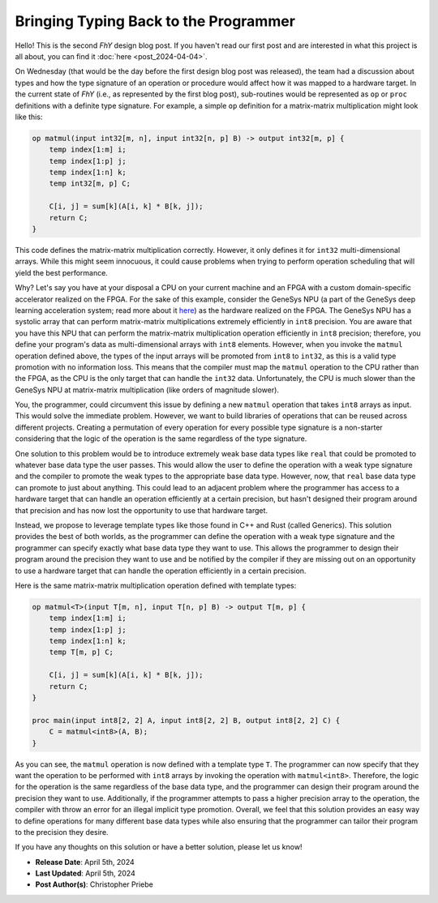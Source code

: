 ======================================
Bringing Typing Back to the Programmer
======================================

.. contents:: :local:

Hello!
This is the second *FhY* design blog post.
If you haven't read our first post and are interested in what this project is all about, you can find it :doc:`here <post_2024-04-04>`.

On Wednesday (that would be the day before the first design blog post was released), the team had a discussion about types and how the type signature of an operation or procedure would affect how it was mapped to a hardware target.
In the current state of *FhY* (i.e., as represented by the first blog post), sub-routines would be represented as ``op`` or ``proc`` definitions with a definite type signature.
For example, a simple ``op`` definition for a matrix-matrix multiplication might look like this:

.. code-block:: FhY

   op matmul(input int32[m, n], input int32[n, p] B) -> output int32[m, p] {
       temp index[1:m] i;
       temp index[1:p] j;
       temp index[1:n] k;
       temp int32[m, p] C;

       C[i, j] = sum[k](A[i, k] * B[k, j]);
       return C;
   }

This code defines the matrix-matrix multiplication correctly.
However, it only defines it for ``int32`` multi-dimensional arrays.
While this might seem innocuous, it could cause problems when trying to perform operation scheduling that will yield the best performance.

Why?
Let's say you have at your disposal a CPU on your current machine and an FPGA with a custom domain-specific accelerator realized on the FPGA.
For the sake of this example, consider the GeneSys NPU (a part of the GeneSys deep learning acceleration system; read more about it `here <https://actlab-genesys.github.io/>`_) as the hardware realized on the FPGA.
The GeneSys NPU has a systolic array that can perform matrix-matrix multiplications extremely efficiently in ``int8`` precision.
You are aware that you have this NPU that can perform the matrix-matrix multiplication operation efficiently in ``int8`` precision; therefore, you define your program's data as multi-dimensional arrays with ``int8`` elements.
However, when you invoke the ``matmul`` operation defined above, the types of the input arrays will be promoted from ``int8`` to ``int32``, as this is a valid type promotion with no information loss.
This means that the compiler must map the ``matmul`` operation to the CPU rather than the FPGA, as the CPU is the only target that can handle the ``int32`` data.
Unfortunately, the CPU is much slower than the GeneSys NPU at matrix-matrix multiplication (like orders of magnitude slower).

You, the programmer, could circumvent this issue by defining a new ``matmul`` operation that takes ``int8`` arrays as input.
This would solve the immediate problem.
However, we want to build libraries of operations that can be reused across different projects.
Creating a permutation of every operation for every possible type signature is a non-starter considering that the logic of the operation is the same regardless of the type signature.

One solution to this problem would be to introduce extremely weak base data types like ``real`` that could be promoted to whatever base data type the user passes.
This would allow the user to define the operation with a weak type signature and the compiler to promote the weak types to the appropriate base data type.
However, now, that ``real`` base data type can promote to just about anything.
This could lead to an adjacent problem where the programmer has access to a hardware target that can handle an operation efficiently at a certain precision, but hasn't designed their program around that precision and has now lost the opportunity to use that hardware target.

Instead, we propose to leverage template types like those found in C++ and Rust (called Generics).
This solution provides the best of both worlds, as the programmer can define the operation with a weak type signature and the programmer can specify exactly what base data type they want to use.
This allows the programmer to design their program around the precision they want to use and be notified by the compiler if they are missing out on an opportunity to use a hardware target that can handle the operation efficiently in a certain precision.

Here is the same matrix-matrix multiplication operation defined with template types:

.. code-block:: FhY

   op matmul<T>(input T[m, n], input T[n, p] B) -> output T[m, p] {
       temp index[1:m] i;
       temp index[1:p] j;
       temp index[1:n] k;
       temp T[m, p] C;

       C[i, j] = sum[k](A[i, k] * B[k, j]);
       return C;
   }

   proc main(input int8[2, 2] A, input int8[2, 2] B, output int8[2, 2] C) {
       C = matmul<int8>(A, B);
   }

As you can see, the ``matmul`` operation is now defined with a template type ``T``.
The programmer can now specify that they want the operation to be performed with ``int8`` arrays by invoking the operation with ``matmul<int8>``.
Therefore, the logic for the operation is the same regardless of the base data type, and the programmer can design their program around the precision they want to use.
Additionally, if the programmer attempts to pass a higher precision array to the operation, the compiler with throw an error for an illegal implicit type promotion.
Overall, we feel that this solution provides an easy way to define operations for many different base data types while also ensuring that the programmer can tailor their program to the precision they desire.

If you have any thoughts on this solution or have a better solution, please let us know!

- **Release Date**: April 5th, 2024
- **Last Updated**: April 5th, 2024
- **Post Author(s)**: Christopher Priebe